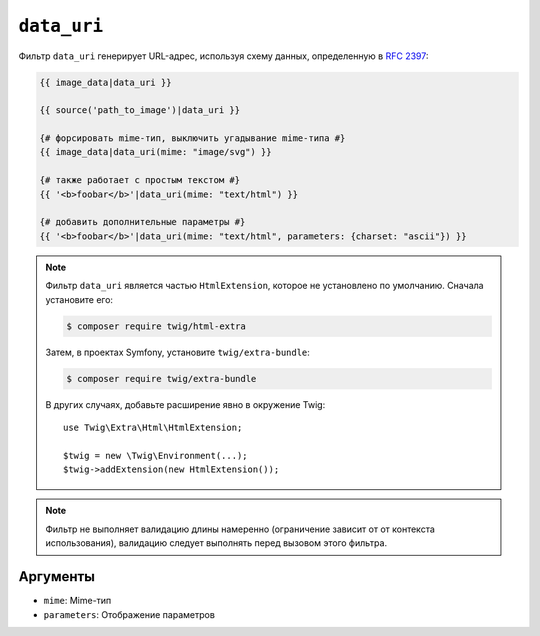 ``data_uri``
============

Фильтр ``data_uri`` генерирует URL-адрес, используя схему данных, определенную в
`RFC 2397`_:

.. code-block:: html+twig

    {{ image_data|data_uri }}

    {{ source('path_to_image')|data_uri }}

    {# форсировать mime-тип, выключить угадывание mime-типа #}
    {{ image_data|data_uri(mime: "image/svg") }}

    {# также работает с простым текстом #}
    {{ '<b>foobar</b>'|data_uri(mime: "text/html") }}

    {# добавить дополнительные параметры #}
    {{ '<b>foobar</b>'|data_uri(mime: "text/html", parameters: {charset: "ascii"}) }}

.. note::

    Фильтр ``data_uri`` является частью ``HtmlExtension``, которое не
    установлено по умолчанию. Сначала установите его:

    .. code-block:: bash

        $ composer require twig/html-extra

    Затем, в проектах Symfony, установите ``twig/extra-bundle``:

    .. code-block:: bash

        $ composer require twig/extra-bundle

    В других случаях, добавьте расширение явно в окружение Twig::

        use Twig\Extra\Html\HtmlExtension;

        $twig = new \Twig\Environment(...);
        $twig->addExtension(new HtmlExtension());

.. note::

    Фильтр не выполняет валидацию длины намеренно (ограничение зависит от
    от контекста использования), валидацию следует выполнять перед вызовом этого фильтра.

Аргументы
---------

* ``mime``: Mime-тип
* ``parameters``: Отображение параметров

.. _RFC 2397: https://tools.ietf.org/html/rfc2397
